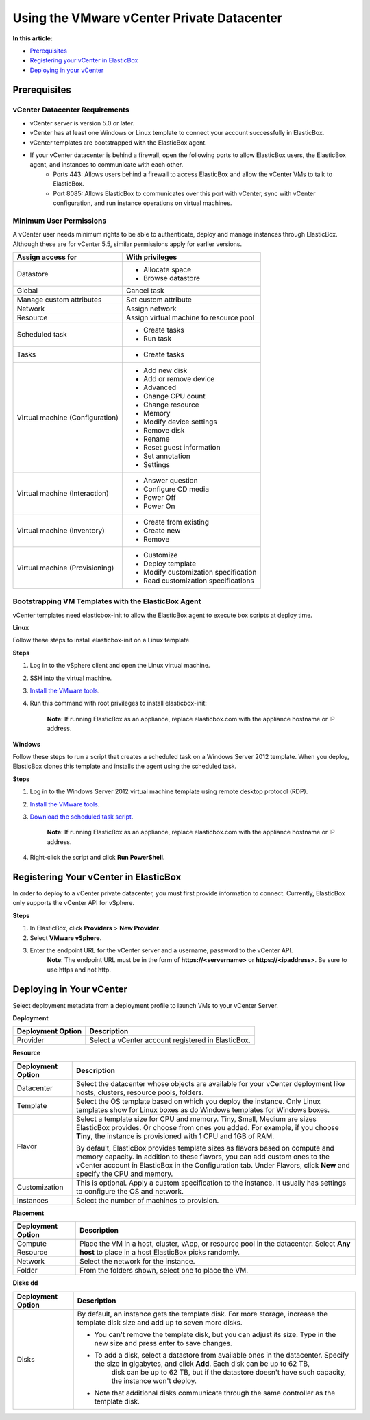 Using the VMware vCenter Private Datacenter
**********************************************

**In this article:**

* `Prerequisites`_
* `Registering your vCenter in ElasticBox`_
* `Deploying in your vCenter`_

Prerequisites
----------------

vCenter Datacenter Requirements
`````````````````````````````````````

* vCenter server is version 5.0 or later.
* vCenter has at least one Windows or Linux template to connect your account successfully in ElasticBox.
* vCenter templates are bootstrapped with the ElasticBox agent.
* If your vCenter datacenter is behind a firewall, open the following ports to allow ElasticBox users, the ElasticBox agent, and instances to communicate with each other.
	* Ports 443: Allows users behind a firewall to access ElasticBox and allow the vCenter VMs to talk to ElasticBox.
	* Port 8085: Allows ElasticBox to communicates over this port with vCenter, sync with vCenter configuration, and run instance operations on virtual machines.

Minimum User Permissions
``````````````````````````

A vCenter user needs minimum rights to be able to authenticate, deploy and manage instances through ElasticBox. Although these are for vCenter 5.5, similar permissions apply for earlier versions.

+----------------------------------+------------------------------------------------------------------------------------------------------------------------------------+
| Assign access for                | With privileges                                                                                                                    |
+==================================+====================================================================================================================================+
| Datastore                        | * Allocate space                                                                                                                   |
|                                  | * Browse datastore                                                                                                                 |
+----------------------------------+------------------------------------------------------------------------------------------------------------------------------------+
| Global                           | Cancel task                                                                                                                        |
+----------------------------------+------------------------------------------------------------------------------------------------------------------------------------+
| Manage custom attributes         | Set custom attribute                                                                                                               |
+----------------------------------+------------------------------------------------------------------------------------------------------------------------------------+
| Network                          | Assign network                                                                                                                     |
+----------------------------------+------------------------------------------------------------------------------------------------------------------------------------+
| Resource                         | Assign virtual machine to resource pool                                                                                            |
+----------------------------------+------------------------------------------------------------------------------------------------------------------------------------+
| Scheduled task                   | * Create tasks                                                                                                                     |
|                                  | * Run task                                                                                                                         |
+----------------------------------+------------------------------------------------------------------------------------------------------------------------------------+
| Tasks                            | * Create tasks                                                                                                                     |
+----------------------------------+------------------------------------------------------------------------------------------------------------------------------------+
| Virtual machine (Configuration)  | * Add new disk                                                                                                                     |
|                                  | * Add or remove device                                                                                                             |
|                                  | * Advanced                                                                                                                         |
|                                  | * Change CPU count                                                                                                                 |
|                                  | * Change resource                                                                                                                  |
|                                  | * Memory                                                                                                                           |
|                                  | * Modify device settings                                                                                                           |
|                                  | * Remove disk                                                                                                                      |
|                                  | * Rename                                                                                                                           |
|                                  | * Reset guest information                                                                                                          |
|                                  | * Set annotation                                                                                                                   |
|                                  | * Settings                                                                                                                         |
+----------------------------------+------------------------------------------------------------------------------------------------------------------------------------+
| Virtual machine (Interaction)    | * Answer question                                                                                                                  |
|                                  | * Configure CD media                                                                                                               |
|                                  | * Power Off                                                                                                                        |
|                                  | * Power On                                                                                                                         |
+----------------------------------+------------------------------------------------------------------------------------------------------------------------------------+
| Virtual machine (Inventory)      | * Create from existing                                                                                                             |
|                                  | * Create new                                                                                                                       |
|                                  | * Remove                                                                                                                           |
+----------------------------------+------------------------------------------------------------------------------------------------------------------------------------+
| Virtual machine (Provisioning)   | * Customize                                                                                                                        |
|                                  | * Deploy template                                                                                                                  |
|                                  | * Modify customization specification                                                                                               |
|                                  | * Read customization specifications                                                                                                |
+----------------------------------+------------------------------------------------------------------------------------------------------------------------------------+

Bootstrapping VM Templates with the ElasticBox Agent
```````````````````````````````````````````````````````

vCenter templates need elasticbox-init to allow the ElasticBox agent to execute box scripts at deploy time.

**Linux**

Follow these steps to install elasticbox-init on a Linux template.

**Steps**

1. Log in to the vSphere client and open the Linux virtual machine.
2. SSH into the virtual machine.
3. `Install the VMware tools <https://www.vmware.com/support/ws55/doc/ws_newguest_tools_linux.html>`_.
4. Run this command with root privileges to install elasticbox-init:

	.. raw:: html

		<pre>
		curl -L https://elasticbox.com/agent/linux/vsphere/template_customization_script.sh | sudo bash
		</pre>

	**Note**: If running ElasticBox as an appliance, replace elasticbox.com with the appliance hostname or IP address.

**Windows**

Follow these steps to run a script that creates a scheduled task on a Windows Server 2012 template. When you deploy, ElasticBox clones this template and installs the agent using the scheduled task.

**Steps**

1. Log in to the Windows Server 2012 virtual machine template using remote desktop protocol (RDP).
2. `Install the VMware tools <http://kb.vmware.com/selfservice/microsites/search.do?language=en_US&cmd=displayKC&externalId=1018377>`_.
3. `Download the scheduled task script <http://elasticbox.com/agent/windows/vsphere/template_customization_script.ps1>`_.

	**Note**: If running ElasticBox as an appliance, replace elasticbox.com with the appliance hostname or IP address.

4. Right-click the script and click **Run PowerShell**.

Registering Your vCenter in ElasticBox
------------------------------------------

In order to deploy to a vCenter private datacenter, you must first provide information to connect. Currently, ElasticBox only supports the vCenter API for vSphere.

**Steps**

1. In ElasticBox, click **Providers** > **New Provider**.
2. Select **VMware vSphere**.
3. Enter the endpoint URL for the vCenter server and a username, password to the vCenter API.
	**Note**: The endpoint URL must be in the form of **https://<servername>** or **https://<ipaddress>**. Be sure to use https and not http.

	.. raw:: html

		<div class="doc-image padding-1x">
			<img class="img-responsive" src="/../assets/img/docs/providers/add-vsphere-provider.png" alt="Add vSphere vCenter Provider Account">
		</div>

Deploying in Your vCenter
------------------------------------------

Select deployment metadata from a deployment profile to launch VMs to your vCenter Server.

.. raw:: html

	<div class="doc-image padding-1x">
		<img class="img-responsive" src="/../assets/img/docs/providers/vsphere-deployment-profile.png" alt="vSphere Deployment Settings">
	</div>

**Deployment**

+----------------------------------+------------------------------------------------------------------------------------------------------------------------------------+
| Deployment Option                | Description                                                                                                                        |
+==================================+====================================================================================================================================+
| Provider                         | Select a vCenter account registered in ElasticBox.                                                                                 |
+----------------------------------+------------------------------------------------------------------------------------------------------------------------------------+

**Resource**

+----------------------------------+------------------------------------------------------------------------------------------------------------------------------------+
| Deployment Option                | Description                                                                                                                        |
+==================================+====================================================================================================================================+
| Datacenter                       | Select the datacenter whose objects are available for your vCenter deployment like hosts, clusters, resource pools, folders.       |
+----------------------------------+------------------------------------------------------------------------------------------------------------------------------------+
| Template                         | Select the OS template based on which you deploy the instance. Only Linux templates show for Linux boxes as do Windows templates   |
|                                  | for Windows boxes.                                                                                                                 |
+----------------------------------+------------------------------------------------------------------------------------------------------------------------------------+
| Flavor                           | Select a template size for CPU and memory. Tiny, Small, Medium are sizes ElasticBox provides. Or choose from ones you added. For   |
|                                  | example, if you choose **Tiny**, the instance is provisioned with 1 CPU and 1GB of RAM.                                            |
|                                  |                                                                                                                                    |
|                                  | By default, ElasticBox provides template sizes as flavors based on compute and memory capacity. In addition to these flavors,      |
|                                  | you can add custom ones to the vCenter account in ElasticBox in the Configuration tab. Under Flavors, click **New**                |
|                                  | and specify the CPU and memory.                                                                                                    |
+----------------------------------+------------------------------------------------------------------------------------------------------------------------------------+
| Customization                    | This is optional. Apply a custom specification to the instance. It usually has settings to configure the OS and network.           |
+----------------------------------+------------------------------------------------------------------------------------------------------------------------------------+
| Instances                        | Select the number of machines to provision.                                                                                        |
+----------------------------------+------------------------------------------------------------------------------------------------------------------------------------+

**Placement**

+----------------------------------+------------------------------------------------------------------------------------------------------------------------------------+
| Deployment Option                | Description                                                                                                                        |
+==================================+====================================================================================================================================+
| Compute Resource                 | Place the VM in a host, cluster, vApp, or resource pool in the datacenter. Select **Any host** to place in a host ElasticBox       |
|                                  | picks randomly.                                                                                                                    |
+----------------------------------+------------------------------------------------------------------------------------------------------------------------------------+
| Network                          | Select the network for the instance.                                                                                               |
+----------------------------------+------------------------------------------------------------------------------------------------------------------------------------+
| Folder                           | From the folders shown, select one to place the VM.                                                                                |
+----------------------------------+------------------------------------------------------------------------------------------------------------------------------------+

**Disks dd**

+----------------------------------+-----------------------------------------------------------------------------------------------------------------------------------------------------------+
| Deployment Option                | Description                                                                                                                                               |
+==================================+===========================================================================================================================================================+
| Disks                            | By default, an instance gets the template disk. For more storage, increase the template disk size and add up to seven more disks.                         |
|                                  |                                                                                                                                                           |
|                                  | * You can't remove the template disk, but you can adjust its size. Type in the new size and press enter to save changes.                                  |
|                                  | * To add a disk, select a datastore from available ones in the datacenter. Specify the size in gigabytes, and click **Add**. Each disk can be up to 62 TB,|
|                                  | 	disk can be up to 62 TB, but if the datastore doesn't have such capacity, the instance won't deploy.                                                   |
|                                  | * Note that additional disks communicate through the same controller as the template disk.                                                                |
+----------------------------------+-----------------------------------------------------------------------------------------------------------------------------------------------------------+

